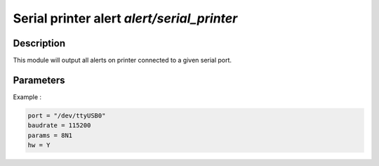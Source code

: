 .. This Source Code Form is subject to the terms of the Mozilla Public
.. License, v. 2.0. If a copy of the MPL was not distributed with this
.. file, You can obtain one at http://mozilla.org/MPL/2.0/.

Serial printer alert `alert/serial_printer`
==========================================

Description
^^^^^^^^^^^

This module will output all alerts on printer connected to a given serial port.

Parameters
^^^^^^^^^^

.. describe:: port

    Serial port used to communicate with printer.

.. describe:: baudrate

    Line speed in bits per seconds.
    Default to `9600`.

.. describe:: params

    Number of data bits, parity and stop bits.
    Default to `8N1`.
    
.. describe:: hw

    Hardware control flow
    Default to `N`.

Example :

.. code-block:: ini

    port = "/dev/ttyUSB0"
    baudrate = 115200
    params = 8N1
    hw = Y

